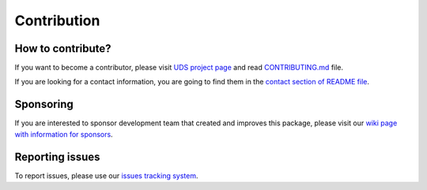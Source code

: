 Contribution
============


How to contribute?
------------------
If you want to become a contributor, please visit `UDS project page <https://github.com/mdabrowski1990/uds>`_
and read `CONTRIBUTING.md <https://github.com/mdabrowski1990/uds/blob/main/CONTRIBUTING.md>`_ file.

If you are looking for a contact information, you are going to find them in the
`contact section of README file <https://github.com/mdabrowski1990/uds#contact>`_.


Sponsoring
----------
If you are interested to sponsor development team that created and improves this package, please visit our
`wiki page with information for sponsors <https://github.com/mdabrowski1990/uds/wiki/Sponsoring>`_.


Reporting issues
----------------
To report issues, please use our `issues tracking system <https://github.com/mdabrowski1990/uds/issues>`_.
